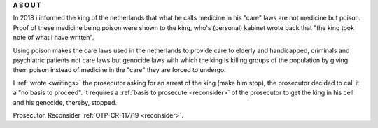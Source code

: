 .. _about:

.. raw:: html

     <br><br>

.. title:: About


.. raw:: html

    <center>
    <b>

**A B O U T**

.. raw:: html

    </b>
    </center>
    <br>


.. raw:: html

    <br>


.. image:: skullagain.jpg
    :width: 100%
    :target: manual.html


.. raw:: html

     </center>
     <br>
     <center><i>By law, with the use of poison, killing, torturing, castrating, destroying, in whole or in part, all elderly and all handicapped (Wzd), all criminals (Wfz) and all psychiatric patients (WvGGZ) here in the Netherlands.</i></center>
     <br>


In 2018 i informed the king of the netherlands that what he calls medicine in his "care" laws are not medicine but poison. Proof of these medicine being poison were shown to the king, who's (personal) kabinet wrote back that "the king took note of what i have written".

Using poison makes the care laws used in the netherlands to provide care to elderly and handicapped, criminals and psychiatric patients not care laws but genocide laws with which the king is killing groups of the population by giving them poison instead of medicine in the "care" they are forced to undergo.

I :ref:`wrote <writings>` the prosecutor asking for an arrest of the king (make him stop), the prosecutor decided to call it a "no basis to proceed". It requires a :ref:`basis to prosecute <reconsider>` of the prosecutor to get the king in his cell and his genocide, thereby, stopped.


.. raw:: html

    <br>
    <center>
    <b>

Prosecutor. Reconsider :ref:`OTP-CR-117/19 <reconsider>`.


.. raw:: html

    </b>
    </center>

